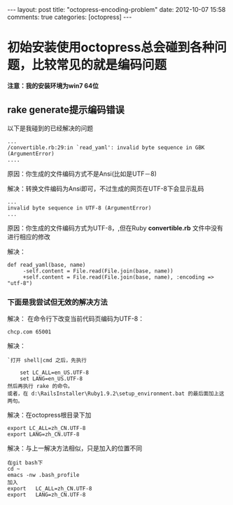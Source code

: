 #+BEGIN_HTML
---
layout: post
title: "octopress-encoding-problem"
date: 2012-10-07 15:58
comments: true
categories: [octopress]
---
#+END_HTML
#+AUTHOR: Lv Kaiyang(Kevin Lui)
* 初始安装使用octopress总会碰到各种问题，比较常见的就是编码问题

*注意：我的安装环境为win7 64位*

** rake generate提示编码错误

以下是我碰到的已经解决的问题

#+begin_example
...
/convertible.rb:29:in `read_yaml': invalid byte sequence in GBK (ArgumentError)
....
#+end_example

原因：你生成的文件编码方式不是Ansi(比如是UTF－8)

解决：转换文件编码为Ansi即可，不过生成的网页在UTF-8下会显示乱码

#+begin_example
...
invalid byte sequence in UTF-8 (ArgumentError)
...
#+end_example

原因：你生成的文件编码方式为UTF-8，,但在Ruby *convertible.rb* 文件中没有进行相应的修改

解决：
#+begin_example
 def read_yaml(base, name)
      -self.content = File.read(File.join(base, name))
      +self.content = File.read(File.join(base, name), :encoding => "utf-8")
#+end_example

*** 下面是我尝试但无效的解决方法

#+end_example
解决： 在命令行下改变当前代码页编码为UTF-8：
#+begin_example
chcp.com 65001
#+end_example


解决：
#+begin_example
`打开 shell|cmd 之后，先执行

    set LC_ALL=en_US.UTF-8
    set LANG=en_US.UTF-8
然后再执行 rake 的命令。
或者，在 d:\RailsInstaller\Ruby1.9.2\setup_environment.bat 的最后面加上这两句。
#+end_example

解决：在octopress根目录下加
#+begin_example
export LC_ALL=zh_CN.UTF-8
export LANG=zh_CN.UTF-8
#+end_example

解决：与上一解决方法相似，只是加入的位置不同
#+begin_example
在git bash下
cd ~
emacs -nw .bash_profile
加入
export   LC_ALL=zh_CN.UTF-8
export   LANG=zh_CN.UTF-8
#+end_example



